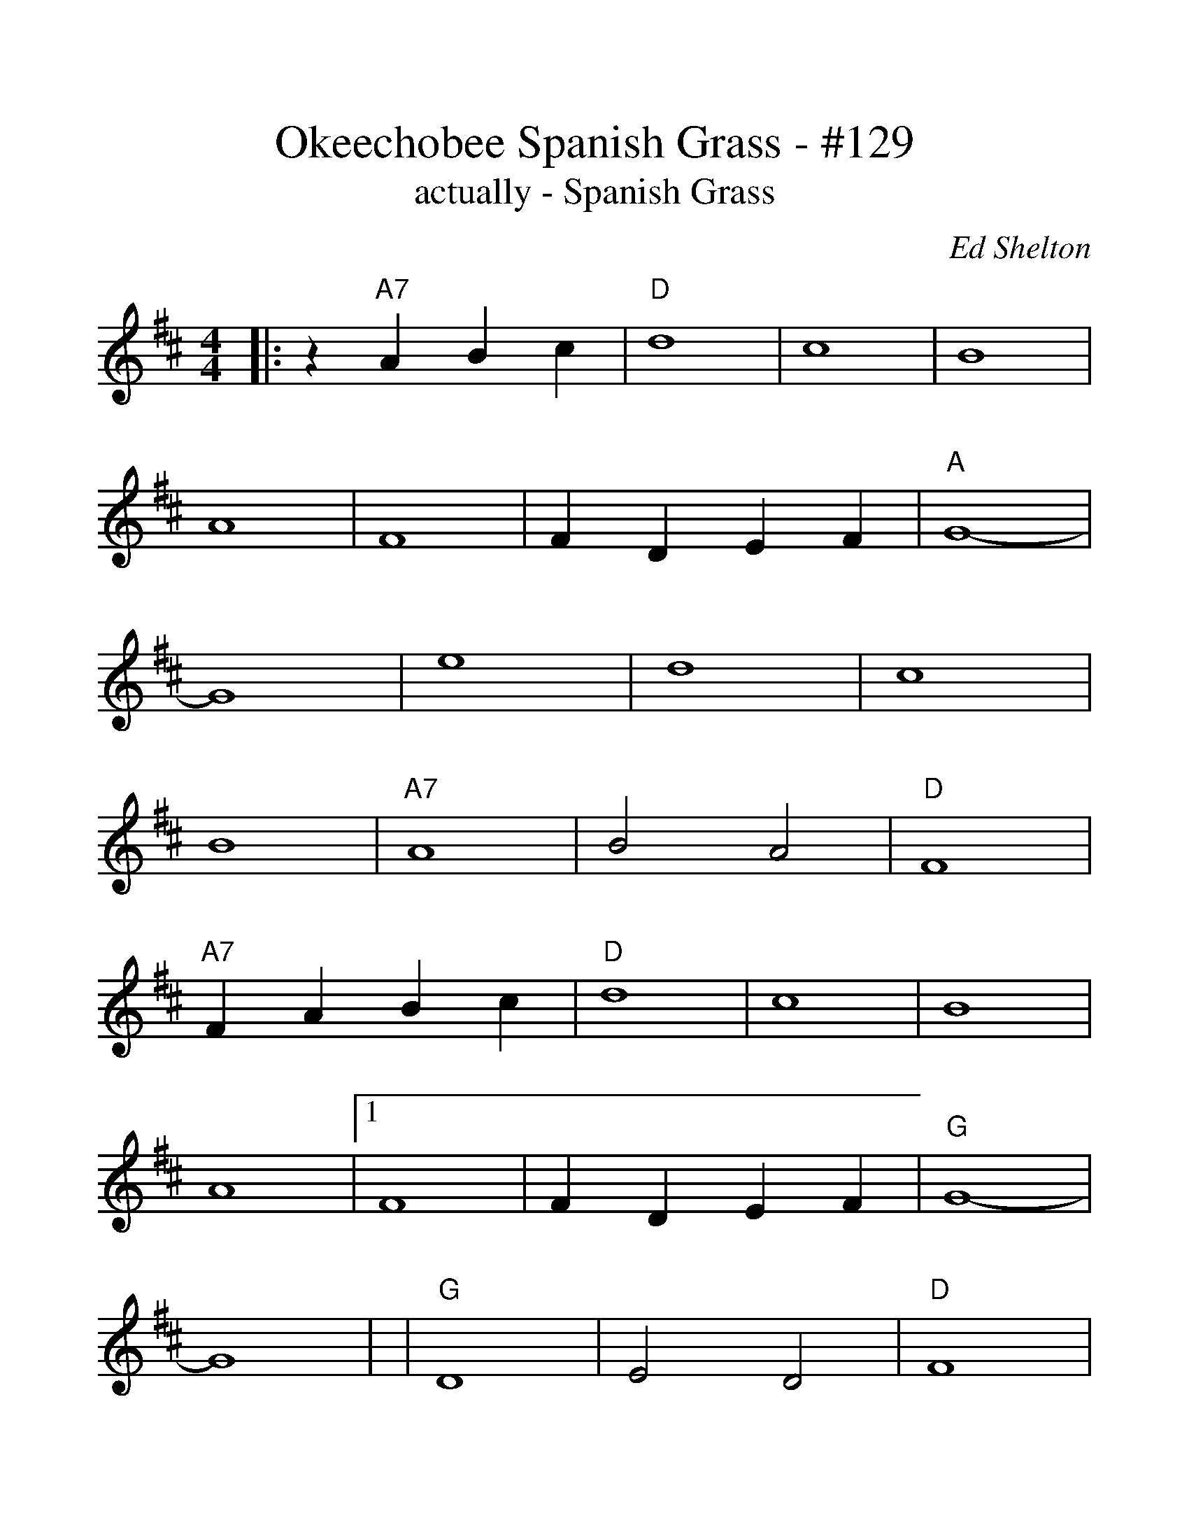 %%scale 1.2
%%barsperstaff 4
X:1
T:Okeechobee Spanish Grass - #129
T:actually - Spanish Grass
C:Ed Shelton
M:4/4
L:1/4
K:D
%%staves{RH1}
V:RH1 clef=treble
|:z "A7"A B c|"D"d4|c4|B4|A4|F4
|F D E F|"A"G4-|G4|e4|d4|c4|B4
|"A7"A4|B2 A2|"D"F4|"A7"F A B c|"D"d4|c4
|B4|A4|1F4|F D E F|"G"G4-|G4|
|"G"D4|E2 D2|"D"F4
|A2 F2|"A"E4|F2 E2|D4:|
|2"D7"d4|e2 d2|B2 B2|B4
|"G"D4|E2 D2|"D"F4
|A2 F2|"A"E4|F2 E2|D4||
